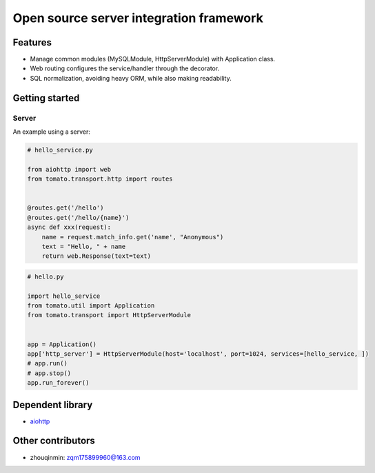 ============
Open source server integration framework
============

.. image:: https://travis-ci.org/tangmi001/tomatolib.svg?branch=master
   :target: https://travis-ci.org/tangmi001/tomatolib
   :align: right
   :alt: Travis status for master branch

.. image:: https://img.shields.io/badge/License-GPL%20v3-blue.svg?style=flat
   :target: https://github.com/tangmi001/tomatolib/blob/master/LICENSE
   :align: right
   :alt: License

Features
============

- Manage common modules (MySQLModule, HttpServerModule) with Application class.
- Web routing configures the service/handler through the decorator.
- SQL normalization, avoiding heavy ORM, while also making readability.


Getting started
===============

Server
------

An example using a server:

.. code-block:: python

    # hello_service.py

    from aiohttp import web
    from tomato.transport.http import routes


    @routes.get('/hello')
    @routes.get('/hello/{name}')
    async def xxx(request):
        name = request.match_info.get('name', "Anonymous")
        text = "Hello, " + name
        return web.Response(text=text)


.. code-block:: python

    # hello.py

    import hello_service
    from tomato.util import Application
    from tomato.transport import HttpServerModule


    app = Application()
    app['http_server'] = HttpServerModule(host='localhost', port=1024, services=[hello_service, ])
    # app.run()
    # app.stop()
    app.run_forever()


Dependent library
===============

* `aiohttp
  <https://github.com/aio-libs/aiohttp>`_

Other contributors
===============
- zhouqinmin: zqm175899960@163.com
